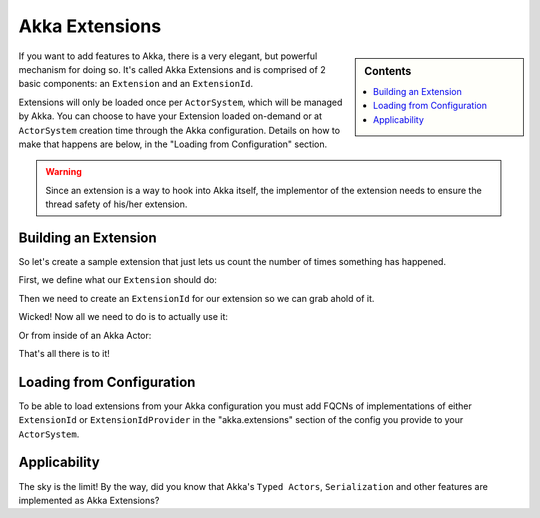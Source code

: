 .. _extending-akka-java:

Akka Extensions
===============

.. sidebar:: Contents

   .. contents:: :local:

If you want to add features to Akka, there is a very elegant, but powerful mechanism for doing so.
It's called Akka Extensions and is comprised of 2 basic components: an ``Extension`` and an ``ExtensionId``.

Extensions will only be loaded once per ``ActorSystem``, which will be managed by Akka.
You can choose to have your Extension loaded on-demand or at ``ActorSystem`` creation time through the Akka configuration.
Details on how to make that happens are below, in the "Loading from Configuration" section.

.. warning::
   
    Since an extension is a way to hook into Akka itself, the implementor of the extension needs to
    ensure the thread safety of his/her extension.


Building an Extension
---------------------

So let's create a sample extension that just lets us count the number of times something has happened.

First, we define what our ``Extension`` should do:

.. includecode:: code/akka/docs/extension/ExtensionDocTestBase.java
   :include: imports,extension

Then we need to create an ``ExtensionId`` for our extension so we can grab ahold of it.

.. includecode:: code/akka/docs/extension/ExtensionDocTestBase.java
   :include: imports,extensionid 

Wicked! Now all we need to do is to actually use it:

.. includecode:: code/akka/docs/extension/ExtensionDocTestBase.java
   :include: extension-usage

Or from inside of an Akka Actor:

.. includecode:: code/akka/docs/extension/ExtensionDocTestBase.java
   :include: extension-usage-actor

That's all there is to it!

Loading from Configuration
--------------------------

To be able to load extensions from your Akka configuration you must add FQCNs of implementations of either ``ExtensionId`` or ``ExtensionIdProvider``
in the "akka.extensions" section of the config you provide to your ``ActorSystem``.

.. includecode:: code/akka/docs/extension/ExtensionDocTestBase.java
   :include: extensionid-provider

Applicability
-------------

The sky is the limit!
By the way, did you know that Akka's ``Typed Actors``, ``Serialization`` and other features are implemented as Akka Extensions?
